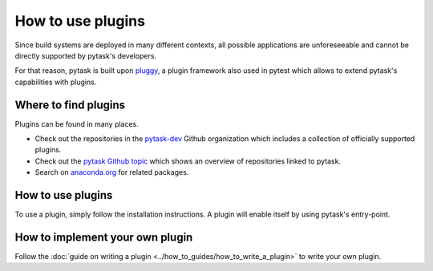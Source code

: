 How to use plugins
==================

Since build systems are deployed in many different contexts, all possible applications
are unforeseeable and cannot be directly supported by pytask's developers.

For that reason, pytask is built upon `pluggy <https://github.com/pytest-dev/pluggy>`_,
a plugin framework also used in pytest which allows to extend pytask's capabilities with
plugins.


Where to find plugins
---------------------

Plugins can be found in many places.

- Check out the repositories in the `pytask-dev <https://github.com/pytask-dev>`_ Github
  organization which includes a collection of officially supported plugins.

- Check out the `pytask Github topic <https://github.com/topics/pytask>`_ which shows an
  overview of repositories linked to pytask.

- Search on `anaconda.org <https://anaconda.org/search?q=pytask>`_ for related packages.


How to use plugins
------------------

To use a plugin, simply follow the installation instructions. A plugin will enable
itself by using pytask's entry-point.


How to implement your own plugin
--------------------------------

Follow the :doc:`guide on writing a plugin <../how_to_guides/how_to_write_a_plugin>`
to write your own plugin.
